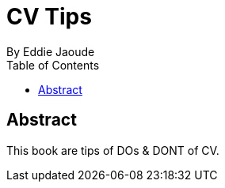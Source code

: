 = CV Tips
By Eddie Jaoude
:toc:

:author:   Eddie Jaoude
:twitter:  https://twitter.com/eddiejaoude
:date:     2016
:version:  0.1.0
:repo:     https://github.com/eddiejaoude/book-cv-tips
:docinfo1:

[abstract]
== Abstract

This book are tips of DOs & DONT of CV.
